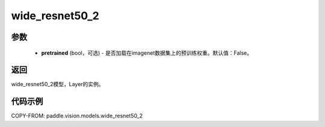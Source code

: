 .. _cn_api_paddle_vision_models_wide_resnet50_2:

wide_resnet50_2
-------------------------------

.. py:function:: paddle.vision.models.wide_resnet50_2(pretrained=False, **kwargs)

 50层的wide_resnet模型，来自论文 `"Wide Residual Networks" <https://arxiv.org/pdf/1605.07146.pdf>`_ 。

参数
:::::::::
  - **pretrained** (bool，可选) - 是否加载在imagenet数据集上的预训练权重。默认值：False。

返回
:::::::::
wide_resnet50_2模型，Layer的实例。

代码示例
:::::::::
COPY-FROM: paddle.vision.models.wide_resnet50_2
